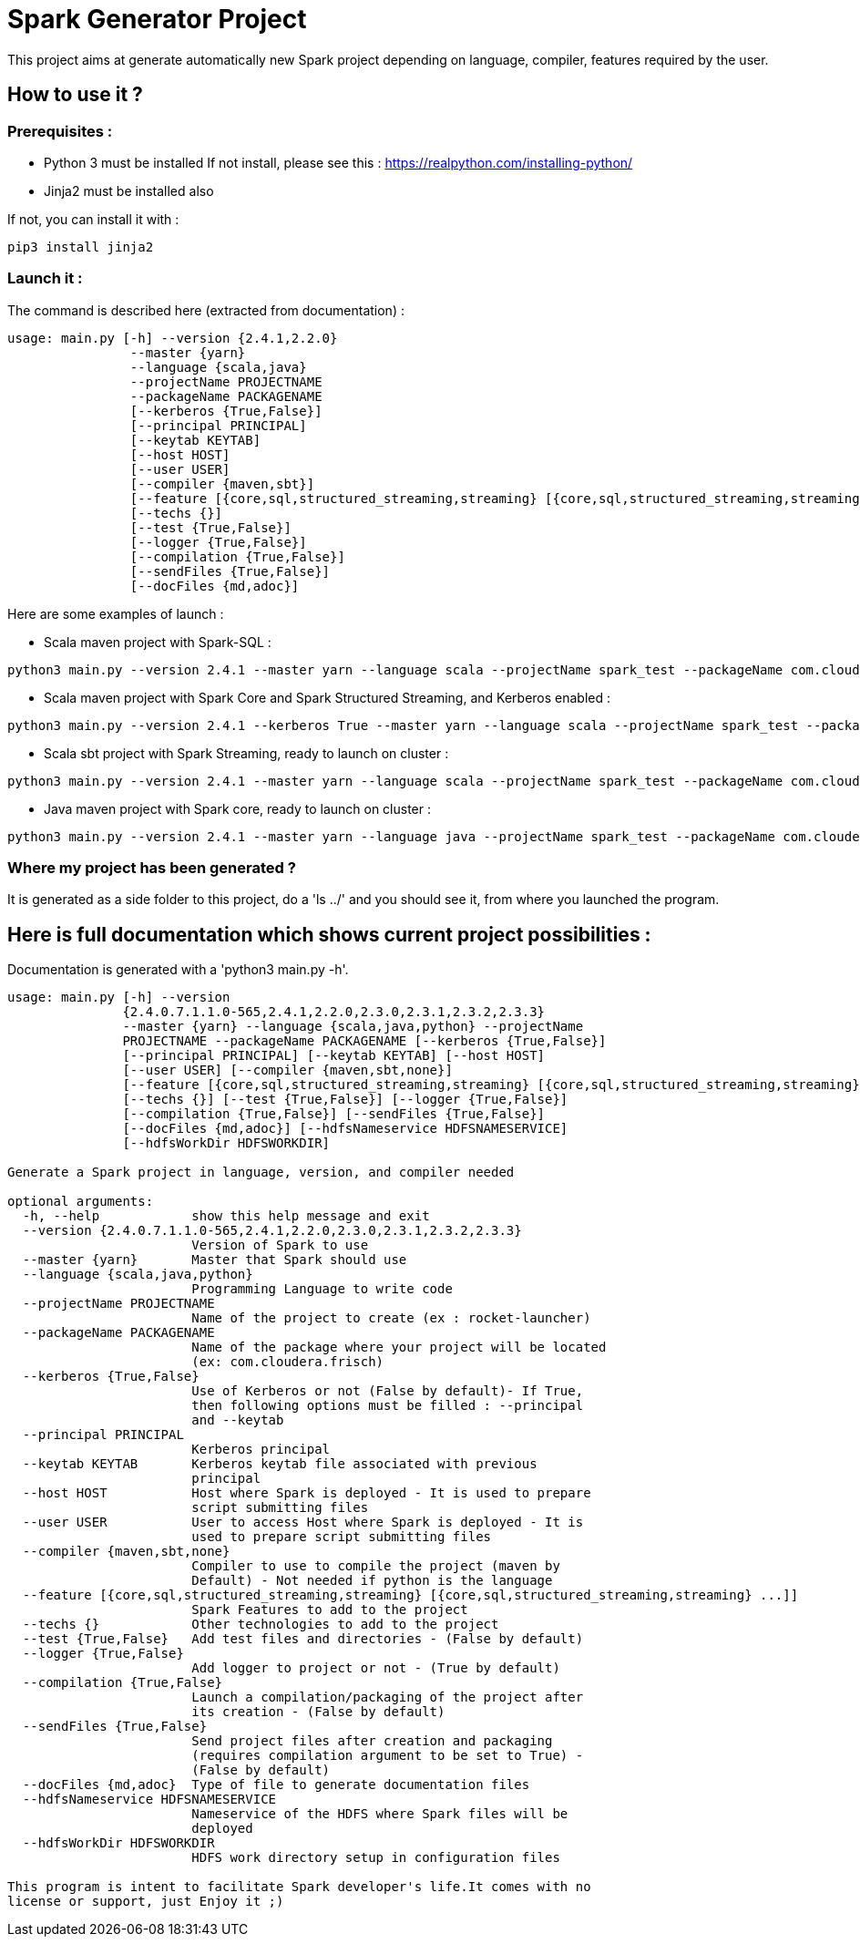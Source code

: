 = Spark Generator Project

This project aims at generate automatically new Spark project depending on language, compiler, features required by the user.

== How to use it ?

=== Prerequisites :

- Python 3 must be installed
If not install, please see this : https://realpython.com/installing-python/[https://realpython.com/installing-python/]

- Jinja2 must be installed also

If not, you can install it with :
[source,bash]
pip3 install jinja2

=== Launch it :

The command is described here (extracted from documentation) :

[source,bash]
usage: main.py [-h] --version {2.4.1,2.2.0}
                --master {yarn}
                --language {scala,java}
                --projectName PROJECTNAME
                --packageName PACKAGENAME
                [--kerberos {True,False}]
                [--principal PRINCIPAL]
                [--keytab KEYTAB]
                [--host HOST]
                [--user USER]
                [--compiler {maven,sbt}]
                [--feature [{core,sql,structured_streaming,streaming} [{core,sql,structured_streaming,streaming} ...]]]
                [--techs {}]
                [--test {True,False}]
                [--logger {True,False}]
                [--compilation {True,False}]
                [--sendFiles {True,False}]
                [--docFiles {md,adoc}]

Here are some examples of launch :

- Scala maven project with Spark-SQL :

[source,bash]
python3 main.py --version 2.4.1 --master yarn --language scala --projectName spark_test --packageName com.cloudera.fri --feature sql


- Scala maven project with Spark Core and Spark Structured Streaming, and Kerberos enabled :

[source,bash]
python3 main.py --version 2.4.1 --kerberos True --master yarn --language scala --projectName spark_test --packageName com.cloudera.fri --feature core structured_streaming  --principal fri --keytab fri.keytab


- Scala sbt project with Spark Streaming, ready to launch on cluster :

[source,bash]
python3 main.py --version 2.4.1 --master yarn --language scala --projectName spark_test --packageName com.cloudera.fri --compiler sbt --compilation true --sendFiles true --feature streaming --host fri.machine.com --user fri


- Java maven project with Spark core, ready to launch on cluster :

[source,bash]
python3 main.py --version 2.4.1 --master yarn --language java --projectName spark_test --packageName com.cloudera.fri --compilation true --sendFiles true --host fri.machine.com --user fri


=== Where my project has been generated ?

It is generated as a side folder to this project, do a 'ls ../' and you should see it, from where you launched the program.


== Here is full documentation which shows current project possibilities :

Documentation is generated with a 'python3 main.py -h'.

[source,bash]
----
usage: main.py [-h] --version
               {2.4.0.7.1.1.0-565,2.4.1,2.2.0,2.3.0,2.3.1,2.3.2,2.3.3}
               --master {yarn} --language {scala,java,python} --projectName
               PROJECTNAME --packageName PACKAGENAME [--kerberos {True,False}]
               [--principal PRINCIPAL] [--keytab KEYTAB] [--host HOST]
               [--user USER] [--compiler {maven,sbt,none}]
               [--feature [{core,sql,structured_streaming,streaming} [{core,sql,structured_streaming,streaming} ...]]]
               [--techs {}] [--test {True,False}] [--logger {True,False}]
               [--compilation {True,False}] [--sendFiles {True,False}]
               [--docFiles {md,adoc}] [--hdfsNameservice HDFSNAMESERVICE]
               [--hdfsWorkDir HDFSWORKDIR]

Generate a Spark project in language, version, and compiler needed

optional arguments:
  -h, --help            show this help message and exit
  --version {2.4.0.7.1.1.0-565,2.4.1,2.2.0,2.3.0,2.3.1,2.3.2,2.3.3}
                        Version of Spark to use
  --master {yarn}       Master that Spark should use
  --language {scala,java,python}
                        Programming Language to write code
  --projectName PROJECTNAME
                        Name of the project to create (ex : rocket-launcher)
  --packageName PACKAGENAME
                        Name of the package where your project will be located
                        (ex: com.cloudera.frisch)
  --kerberos {True,False}
                        Use of Kerberos or not (False by default)- If True,
                        then following options must be filled : --principal
                        and --keytab
  --principal PRINCIPAL
                        Kerberos principal
  --keytab KEYTAB       Kerberos keytab file associated with previous
                        principal
  --host HOST           Host where Spark is deployed - It is used to prepare
                        script submitting files
  --user USER           User to access Host where Spark is deployed - It is
                        used to prepare script submitting files
  --compiler {maven,sbt,none}
                        Compiler to use to compile the project (maven by
                        Default) - Not needed if python is the language
  --feature [{core,sql,structured_streaming,streaming} [{core,sql,structured_streaming,streaming} ...]]
                        Spark Features to add to the project
  --techs {}            Other technologies to add to the project
  --test {True,False}   Add test files and directories - (False by default)
  --logger {True,False}
                        Add logger to project or not - (True by default)
  --compilation {True,False}
                        Launch a compilation/packaging of the project after
                        its creation - (False by default)
  --sendFiles {True,False}
                        Send project files after creation and packaging
                        (requires compilation argument to be set to True) -
                        (False by default)
  --docFiles {md,adoc}  Type of file to generate documentation files
  --hdfsNameservice HDFSNAMESERVICE
                        Nameservice of the HDFS where Spark files will be
                        deployed
  --hdfsWorkDir HDFSWORKDIR
                        HDFS work directory setup in configuration files

This program is intent to facilitate Spark developer's life.It comes with no
license or support, just Enjoy it ;)
----
